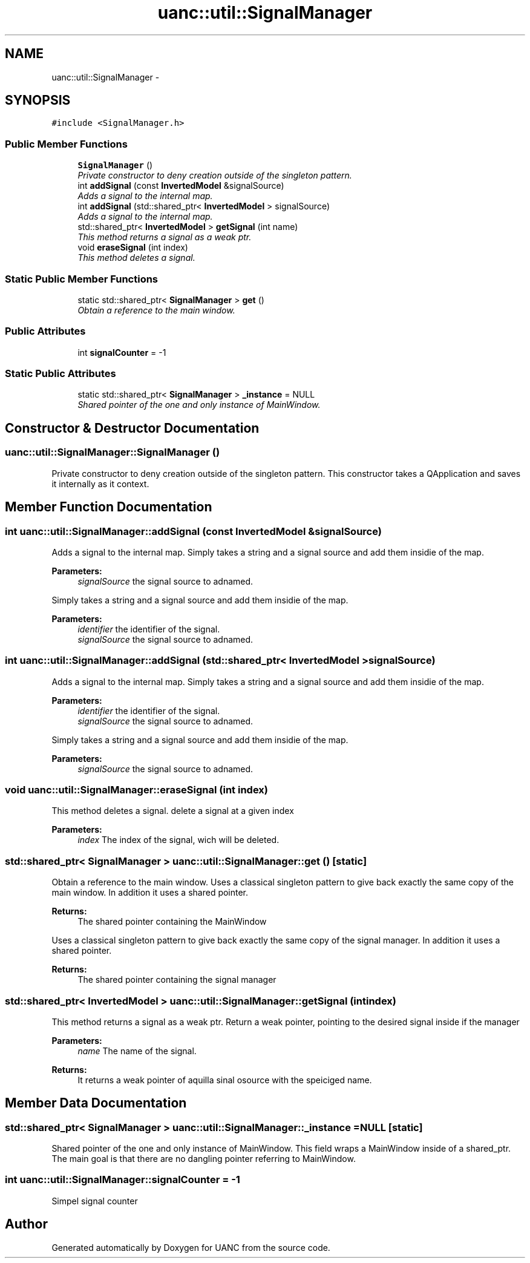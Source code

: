 .TH "uanc::util::SignalManager" 3 "Tue Mar 28 2017" "Version 0.1" "UANC" \" -*- nroff -*-
.ad l
.nh
.SH NAME
uanc::util::SignalManager \- 
.SH SYNOPSIS
.br
.PP
.PP
\fC#include <SignalManager\&.h>\fP
.SS "Public Member Functions"

.in +1c
.ti -1c
.RI "\fBSignalManager\fP ()"
.br
.RI "\fIPrivate constructor to deny creation outside of the singleton pattern\&. \fP"
.ti -1c
.RI "int \fBaddSignal\fP (const \fBInvertedModel\fP &signalSource)"
.br
.RI "\fIAdds a signal to the internal map\&. \fP"
.ti -1c
.RI "int \fBaddSignal\fP (std::shared_ptr< \fBInvertedModel\fP > signalSource)"
.br
.RI "\fIAdds a signal to the internal map\&. \fP"
.ti -1c
.RI "std::shared_ptr< \fBInvertedModel\fP > \fBgetSignal\fP (int name)"
.br
.RI "\fIThis method returns a signal as a weak ptr\&. \fP"
.ti -1c
.RI "void \fBeraseSignal\fP (int index)"
.br
.RI "\fIThis method deletes a signal\&. \fP"
.in -1c
.SS "Static Public Member Functions"

.in +1c
.ti -1c
.RI "static std::shared_ptr< \fBSignalManager\fP > \fBget\fP ()"
.br
.RI "\fIObtain a reference to the main window\&. \fP"
.in -1c
.SS "Public Attributes"

.in +1c
.ti -1c
.RI "int \fBsignalCounter\fP = \-1"
.br
.in -1c
.SS "Static Public Attributes"

.in +1c
.ti -1c
.RI "static std::shared_ptr< \fBSignalManager\fP > \fB_instance\fP = NULL"
.br
.RI "\fIShared pointer of the one and only instance of MainWindow\&. \fP"
.in -1c
.SH "Constructor & Destructor Documentation"
.PP 
.SS "uanc::util::SignalManager::SignalManager ()"

.PP
Private constructor to deny creation outside of the singleton pattern\&. This constructor takes a QApplication and saves it internally as it context\&. 
.SH "Member Function Documentation"
.PP 
.SS "int uanc::util::SignalManager::addSignal (const \fBInvertedModel\fP & signalSource)"

.PP
Adds a signal to the internal map\&. Simply takes a string and a signal source and add them insidie of the map\&.
.PP
\fBParameters:\fP
.RS 4
\fIsignalSource\fP the signal source to adnamed\&.
.RE
.PP
Simply takes a string and a signal source and add them insidie of the map\&.
.PP
\fBParameters:\fP
.RS 4
\fIidentifier\fP the identifier of the signal\&. 
.br
\fIsignalSource\fP the signal source to adnamed\&. 
.RE
.PP

.SS "int uanc::util::SignalManager::addSignal (std::shared_ptr< \fBInvertedModel\fP > signalSource)"

.PP
Adds a signal to the internal map\&. Simply takes a string and a signal source and add them insidie of the map\&.
.PP
\fBParameters:\fP
.RS 4
\fIidentifier\fP the identifier of the signal\&. 
.br
\fIsignalSource\fP the signal source to adnamed\&.
.RE
.PP
Simply takes a string and a signal source and add them insidie of the map\&.
.PP
\fBParameters:\fP
.RS 4
\fIsignalSource\fP the signal source to adnamed\&. 
.RE
.PP

.SS "void uanc::util::SignalManager::eraseSignal (int index)"

.PP
This method deletes a signal\&. delete a signal at a given index
.PP
\fBParameters:\fP
.RS 4
\fIindex\fP The index of the signal, wich will be deleted\&. 
.RE
.PP

.SS "std::shared_ptr< \fBSignalManager\fP > uanc::util::SignalManager::get ()\fC [static]\fP"

.PP
Obtain a reference to the main window\&. Uses a classical singleton pattern to give back exactly the same copy of the main window\&. In addition it uses a shared pointer\&.
.PP
\fBReturns:\fP
.RS 4
The shared pointer containing the MainWindow
.RE
.PP
Uses a classical singleton pattern to give back exactly the same copy of the signal manager\&. In addition it uses a shared pointer\&.
.PP
\fBReturns:\fP
.RS 4
The shared pointer containing the signal manager 
.RE
.PP

.SS "std::shared_ptr< \fBInvertedModel\fP > uanc::util::SignalManager::getSignal (int index)"

.PP
This method returns a signal as a weak ptr\&. Return a weak pointer, pointing to the desired signal inside if the manager
.PP
\fBParameters:\fP
.RS 4
\fIname\fP The name of the signal\&.
.RE
.PP
\fBReturns:\fP
.RS 4
It returns a weak pointer of aquilla sinal osource with the speiciged name\&. 
.RE
.PP

.SH "Member Data Documentation"
.PP 
.SS "std::shared_ptr< \fBSignalManager\fP > uanc::util::SignalManager::_instance = NULL\fC [static]\fP"

.PP
Shared pointer of the one and only instance of MainWindow\&. This field wraps a MainWindow inside of a shared_ptr\&. The main goal is that there are no dangling pointer referring to MainWindow\&. 
.SS "int uanc::util::SignalManager::signalCounter = \-1"
Simpel signal counter 

.SH "Author"
.PP 
Generated automatically by Doxygen for UANC from the source code\&.
